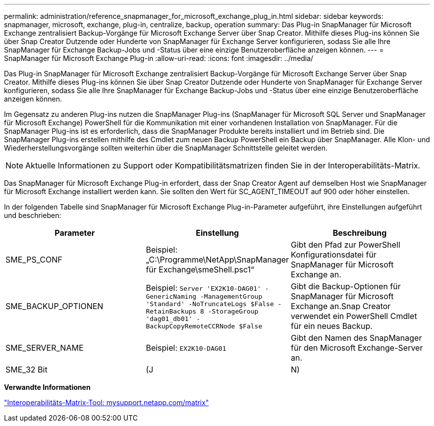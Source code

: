 ---
permalink: administration/reference_snapmanager_for_microsoft_exchange_plug_in.html 
sidebar: sidebar 
keywords: snapmanager, microsoft, exchange, plug-in, centralize, backup, operation 
summary: Das Plug-in SnapManager für Microsoft Exchange zentralisiert Backup-Vorgänge für Microsoft Exchange Server über Snap Creator. Mithilfe dieses Plug-ins können Sie über Snap Creator Dutzende oder Hunderte von SnapManager für Exchange Server konfigurieren, sodass Sie alle Ihre SnapManager für Exchange Backup-Jobs und -Status über eine einzige Benutzeroberfläche anzeigen können. 
---
= SnapManager für Microsoft Exchange Plug-in
:allow-uri-read: 
:icons: font
:imagesdir: ../media/


[role="lead"]
Das Plug-in SnapManager für Microsoft Exchange zentralisiert Backup-Vorgänge für Microsoft Exchange Server über Snap Creator. Mithilfe dieses Plug-ins können Sie über Snap Creator Dutzende oder Hunderte von SnapManager für Exchange Server konfigurieren, sodass Sie alle Ihre SnapManager für Exchange Backup-Jobs und -Status über eine einzige Benutzeroberfläche anzeigen können.

Im Gegensatz zu anderen Plug-ins nutzen die SnapManager Plug-ins (SnapManager für Microsoft SQL Server und SnapManager für Microsoft Exchange) PowerShell für die Kommunikation mit einer vorhandenen Installation von SnapManager. Für die SnapManager Plug-ins ist es erforderlich, dass die SnapManager Produkte bereits installiert und im Betrieb sind. Die SnapManager Plug-ins erstellen mithilfe des Cmdlet zum neuen Backup PowerShell ein Backup über SnapManager. Alle Klon- und Wiederherstellungsvorgänge sollten weiterhin über die SnapManager Schnittstelle geleitet werden.


NOTE: Aktuelle Informationen zu Support oder Kompatibilitätsmatrizen finden Sie in der Interoperabilitäts-Matrix.

Das SnapManager für Microsoft Exchange Plug-in erfordert, dass der Snap Creator Agent auf demselben Host wie SnapManager für Microsoft Exchange installiert werden kann. Sie sollten den Wert für SC_AGENT_TIMEOUT auf 900 oder höher einstellen.

In der folgenden Tabelle sind SnapManager für Microsoft Exchange Plug-in-Parameter aufgeführt, ihre Einstellungen aufgeführt und beschrieben:

|===
| Parameter | Einstellung | Beschreibung 


 a| 
SME_PS_CONF
 a| 
Beispiel: „C:\Programme\NetApp\SnapManager für Exchange\smeShell.psc1“
 a| 
Gibt den Pfad zur PowerShell Konfigurationsdatei für SnapManager für Microsoft Exchange an.



 a| 
SME_BACKUP_OPTIONEN
 a| 
Beispiel: `Server 'EX2K10-DAG01' -GenericNaming -ManagementGroup 'Standard' -NoTruncateLogs $False -RetainBackups 8 -StorageGroup 'dag01_db01' -BackupCopyRemoteCCRNode $False`
 a| 
Gibt die Backup-Optionen für SnapManager für Microsoft Exchange an.Snap Creator verwendet ein PowerShell Cmdlet für ein neues Backup.



 a| 
SME_SERVER_NAME
 a| 
Beispiel: `EX2K10-DAG01`
 a| 
Gibt den Namen des SnapManager für den Microsoft Exchange-Server an.



 a| 
SME_32 Bit
 a| 
(J
| N) 
|===
*Verwandte Informationen*

http://mysupport.netapp.com/matrix["Interoperabilitäts-Matrix-Tool: mysupport.netapp.com/matrix"]
